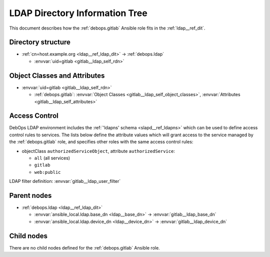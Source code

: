 .. _gitlab__ref_ldap_dit:

LDAP Directory Information Tree
===============================

This document describes how the :ref:`debops.gitlab` Ansible role fits in
the :ref:`ldap__ref_dit`.


Directory structure
-------------------

- :ref:`cn=host.example.org <ldap__ref_ldap_dit>` -> :ref:`debops.ldap`

  - :envvar:`uid=gitlab <gitlab__ldap_self_rdn>`


Object Classes and Attributes
-----------------------------

- :envvar:`uid=gitlab <gitlab__ldap_self_rdn>`

  - :ref:`debops.gitlab`: :envvar:`Object Classes <gitlab__ldap_self_object_classes>`, :envvar:`Attributes <gitlab__ldap_self_attributes>`


.. _gitlab__ref_ldap_dit_access:

Access Control
--------------

DebOps LDAP environment includes the :ref:`'ldapns' schema <slapd__ref_ldapns>`
which can be used to define access control rules to services. The lists below
define the attribute values which will grant access to the service managed by
the :ref:`debops.gitlab` role, and specifies other roles with the same access
control rules:

- objectClass ``authorizedServiceObject``, attribute ``authorizedService``:

  - ``all`` (all services)
  - ``gitlab``
  - ``web:public``

LDAP filter definition: :envvar:`gitlab__ldap_user_filter`


Parent nodes
------------

- :ref:`debops.ldap <ldap__ref_ldap_dit>`

  - :envvar:`ansible_local.ldap.base_dn <ldap__base_dn>` -> :envvar:`gitlab__ldap_base_dn`

  - :envvar:`ansible_local.ldap.device_dn <ldap__device_dn>` -> :envvar:`gitlab__ldap_device_dn`


Child nodes
-----------

There are no child nodes defined for the :ref:`debops.gitlab` Ansible role.
